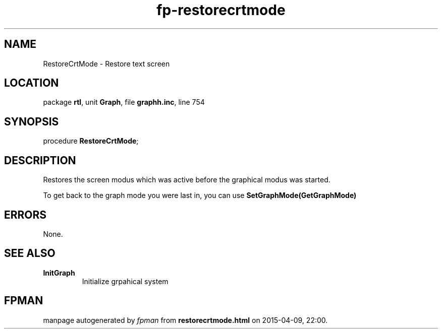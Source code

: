 .\" file autogenerated by fpman
.TH "fp-restorecrtmode" 3 "2014-03-14" "fpman" "Free Pascal Programmer's Manual"
.SH NAME
RestoreCrtMode - Restore text screen
.SH LOCATION
package \fBrtl\fR, unit \fBGraph\fR, file \fBgraphh.inc\fR, line 754
.SH SYNOPSIS
procedure \fBRestoreCrtMode\fR;
.SH DESCRIPTION
Restores the screen modus which was active before the graphical modus was started.

To get back to the graph mode you were last in, you can use \fBSetGraphMode(GetGraphMode)\fR 


.SH ERRORS
None.


.SH SEE ALSO
.TP
.B InitGraph
Initialize grpahical system

.SH FPMAN
manpage autogenerated by \fIfpman\fR from \fBrestorecrtmode.html\fR on 2015-04-09, 22:00.

